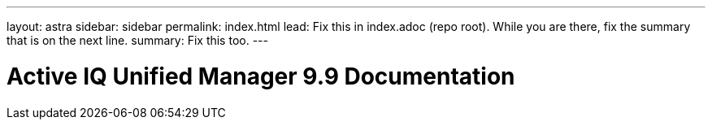 ---
layout: astra
sidebar: sidebar
permalink: index.html
lead: Fix this in index.adoc (repo root). While you are there, fix the summary that is on the next line.
summary: Fix this too.
---

= Active IQ Unified Manager 9.9 Documentation
:hardbreaks:
:nofooter:
:icons: font
:linkattrs:
:imagesdir: ./media/
